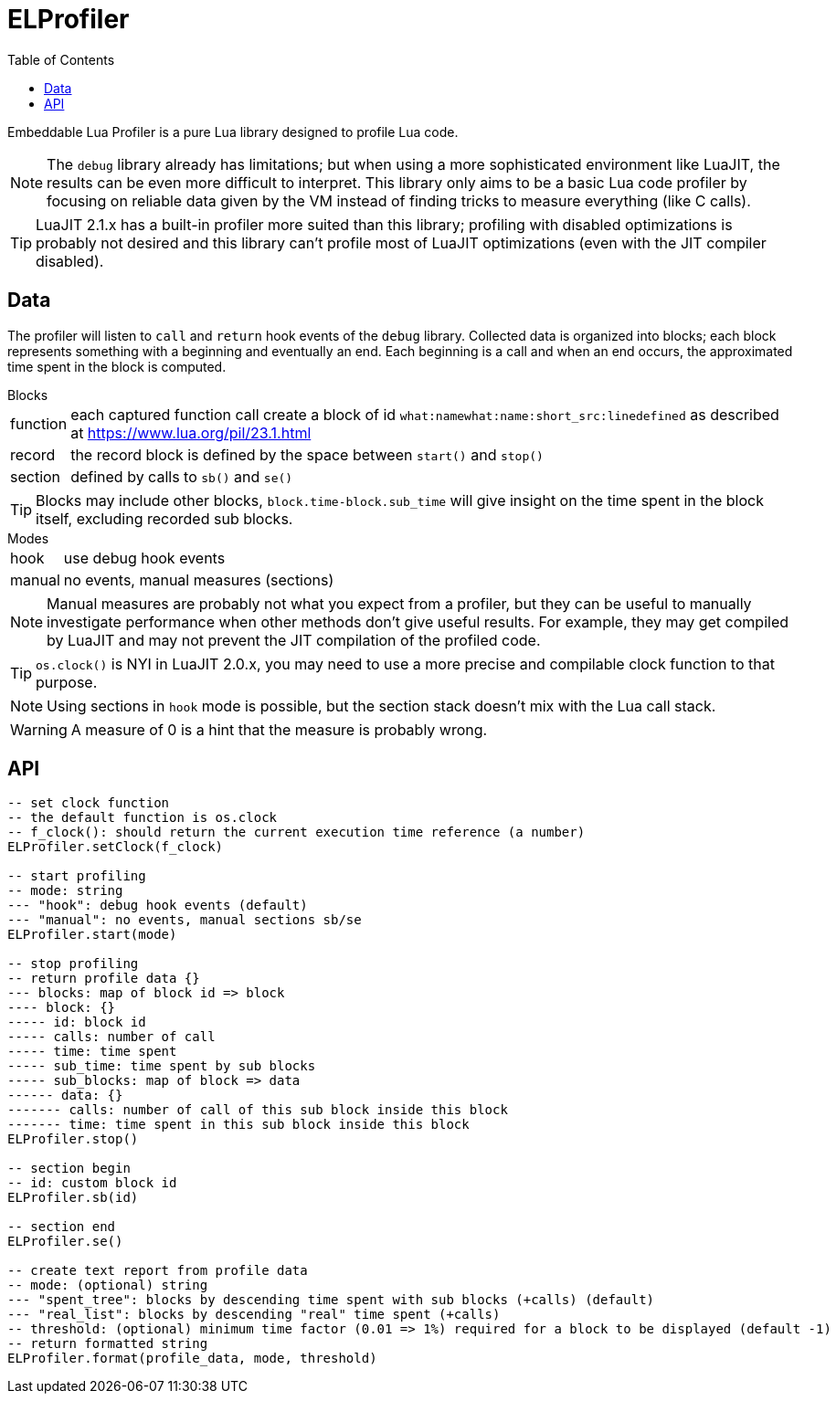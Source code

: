 = ELProfiler
ifdef::env-github[]
:tip-caption: :bulb:
:note-caption: :information_source:
:important-caption: :heavy_exclamation_mark:
:caution-caption: :fire:
:warning-caption: :warning:
endif::[]
:toc: left
:toclevels: 5

Embeddable Lua Profiler is a pure Lua library designed to profile Lua code.

NOTE: The `debug` library already has limitations; but when using a more sophisticated environment like LuaJIT, the results can be even more difficult to interpret. This library only aims to be a basic Lua code profiler by focusing on reliable data given by the VM instead of finding tricks to measure everything (like C calls).

TIP: LuaJIT 2.1.x has a built-in profiler more suited than this library; profiling with disabled optimizations is probably not desired and this library can't profile most of LuaJIT optimizations (even with the JIT compiler disabled).

== Data

The profiler will listen to `call` and `return` hook events of the `debug` library. Collected data is organized into blocks; each block represents something with a beginning and eventually an end. Each beginning is a call and when an end occurs, the approximated time spent in the block is computed.

.Blocks
[horizontal]
function:: each captured function call create a block of id `what:namewhat:name:short_src:linedefined` as described at https://www.lua.org/pil/23.1.html
record:: the record block is defined by the space between `start()` and `stop()`
section:: defined by calls to `sb()` and `se()`

TIP: Blocks may include other blocks, `block.time-block.sub_time` will give insight on the time spent in the block itself, excluding recorded sub blocks.

.Modes
[horizontal]
hook:: use debug hook events
manual:: no events, manual measures (sections)

NOTE: Manual measures are probably not what you expect from a profiler, but they can be useful to manually investigate performance when other methods don't give useful results. For example, they may get compiled by LuaJIT and may not prevent the JIT compilation of the profiled code.

TIP: `os.clock()` is NYI in LuaJIT 2.0.x, you may need to use a more precise and compilable clock function to that purpose.

NOTE: Using sections in `hook` mode is possible, but the section stack doesn't mix with the Lua call stack.

WARNING: A measure of 0 is a hint that the measure is probably wrong.

== API

[source, lua]
----
-- set clock function
-- the default function is os.clock
-- f_clock(): should return the current execution time reference (a number)
ELProfiler.setClock(f_clock)

-- start profiling
-- mode: string
--- "hook": debug hook events (default)
--- "manual": no events, manual sections sb/se
ELProfiler.start(mode)

-- stop profiling
-- return profile data {}
--- blocks: map of block id => block
---- block: {}
----- id: block id
----- calls: number of call
----- time: time spent
----- sub_time: time spent by sub blocks
----- sub_blocks: map of block => data
------ data: {}
------- calls: number of call of this sub block inside this block
------- time: time spent in this sub block inside this block
ELProfiler.stop()

-- section begin
-- id: custom block id
ELProfiler.sb(id)

-- section end
ELProfiler.se()

-- create text report from profile data
-- mode: (optional) string
--- "spent_tree": blocks by descending time spent with sub blocks (+calls) (default)
--- "real_list": blocks by descending "real" time spent (+calls)
-- threshold: (optional) minimum time factor (0.01 => 1%) required for a block to be displayed (default -1)
-- return formatted string
ELProfiler.format(profile_data, mode, threshold)
----
